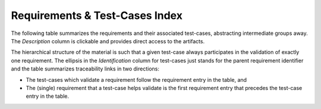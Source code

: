 Requirements & Test-Cases Index
===============================

The following table summarizes the requirements and their associated
test-cases, abstracting intermediate groups away.  The *Description* column is
clickable and provides direct access to the artifacts.

The hierarchical structure of the material is such that a given test-case
always participates in the validation of exactly one requirement. The ellipsis
in the *Identification* column for test-cases just stands for the parent
requirement identifier and the table summarizes traceability links in two
directions:

* The test-cases which validate a requirement follow the requirement entry in
  the table, and

* The (single) requirement that a test-case helps validate is the first
  requirement entry that precedes the test-case entry in the table.


.. qmlink:: IndexImporter

   :allclass:TORReq

